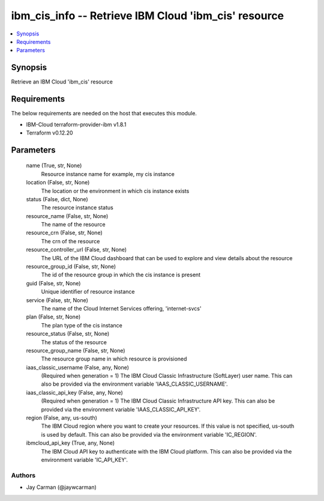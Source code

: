 
ibm_cis_info -- Retrieve IBM Cloud 'ibm_cis' resource
=====================================================

.. contents::
   :local:
   :depth: 1


Synopsis
--------

Retrieve an IBM Cloud 'ibm_cis' resource



Requirements
------------
The below requirements are needed on the host that executes this module.

- IBM-Cloud terraform-provider-ibm v1.8.1
- Terraform v0.12.20



Parameters
----------

  name (True, str, None)
    Resource instance name for example, my cis instance


  location (False, str, None)
    The location or the environment in which cis instance exists


  status (False, dict, None)
    The resource instance status


  resource_name (False, str, None)
    The name of the resource


  resource_crn (False, str, None)
    The crn of the resource


  resource_controller_url (False, str, None)
    The URL of the IBM Cloud dashboard that can be used to explore and view details about the resource


  resource_group_id (False, str, None)
    The id of the resource group in which the cis instance is present


  guid (False, str, None)
    Unique identifier of resource instance


  service (False, str, None)
    The name of the Cloud Internet Services offering, 'internet-svcs'


  plan (False, str, None)
    The plan type of the cis instance


  resource_status (False, str, None)
    The status of the resource


  resource_group_name (False, str, None)
    The resource group name in which resource is provisioned


  iaas_classic_username (False, any, None)
    (Required when generation = 1) The IBM Cloud Classic Infrastructure (SoftLayer) user name. This can also be provided via the environment variable 'IAAS_CLASSIC_USERNAME'.


  iaas_classic_api_key (False, any, None)
    (Required when generation = 1) The IBM Cloud Classic Infrastructure API key. This can also be provided via the environment variable 'IAAS_CLASSIC_API_KEY'.


  region (False, any, us-south)
    The IBM Cloud region where you want to create your resources. If this value is not specified, us-south is used by default. This can also be provided via the environment variable 'IC_REGION'.


  ibmcloud_api_key (True, any, None)
    The IBM Cloud API key to authenticate with the IBM Cloud platform. This can also be provided via the environment variable 'IC_API_KEY'.













Authors
~~~~~~~

- Jay Carman (@jaywcarman)

